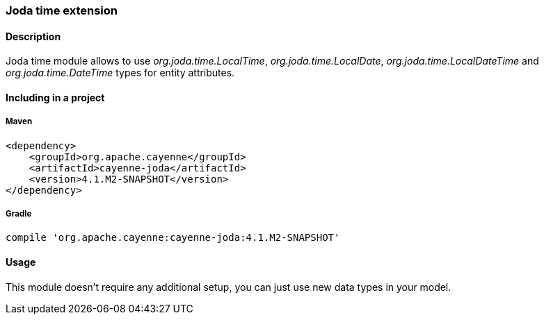 // Licensed to the Apache Software Foundation (ASF) under one or more
// contributor license agreements. See the NOTICE file distributed with
// this work for additional information regarding copyright ownership.
// The ASF licenses this file to you under the Apache License, Version
// 2.0 (the "License"); you may not use this file except in compliance
// with the License. You may obtain a copy of the License at
//
// http://www.apache.org/licenses/LICENSE-2.0 Unless required by
// applicable law or agreed to in writing, software distributed under the
// License is distributed on an "AS IS" BASIS, WITHOUT WARRANTIES OR
// CONDITIONS OF ANY KIND, either express or implied. See the License for
// the specific language governing permissions and limitations under the
// License.

=== Joda time extension

==== Description

Joda time module allows to use _org.joda.time.LocalTime_, _org.joda.time.LocalDate_, _org.joda.time.LocalDateTime_ and _org.joda.time.DateTime_ types for entity attributes.

==== Including in a project

===== Maven

[source, XML]
----
<dependency>
    <groupId>org.apache.cayenne</groupId>
    <artifactId>cayenne-joda</artifactId>
    <version>4.1.M2-SNAPSHOT</version>
</dependency>
----

===== Gradle

[source]
----
compile 'org.apache.cayenne:cayenne-joda:4.1.M2-SNAPSHOT'
----

==== Usage

This module doesn't require any additional setup, you can just use new data types in your model.

